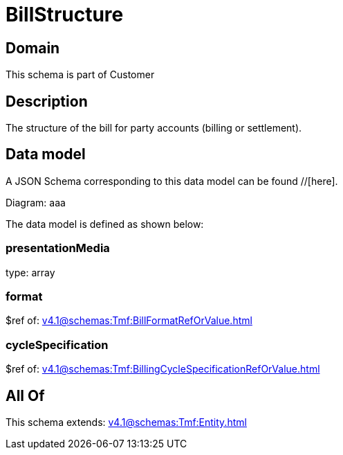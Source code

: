 = BillStructure

[#domain]
== Domain

This schema is part of Customer

[#description]
== Description
The structure of the bill for party accounts (billing or settlement).


[#data_model]
== Data model

A JSON Schema corresponding to this data model can be found //[here].

Diagram:
aaa

The data model is defined as shown below:


=== presentationMedia
type: array


=== format
$ref of: xref:v4.1@schemas:Tmf:BillFormatRefOrValue.adoc[]


=== cycleSpecification
$ref of: xref:v4.1@schemas:Tmf:BillingCycleSpecificationRefOrValue.adoc[]


[#all_of]
== All Of

This schema extends: xref:v4.1@schemas:Tmf:Entity.adoc[]
